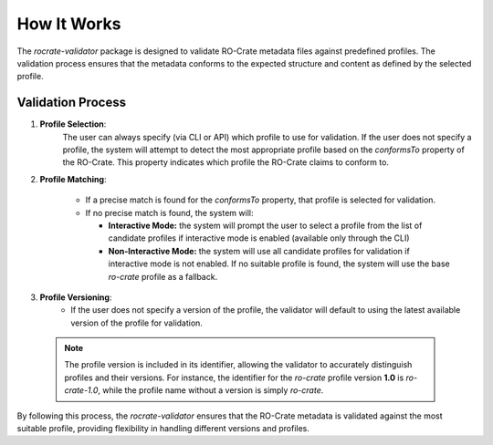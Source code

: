 ..
    Copyright (c) 2024 CRS4

    Licensed under the Apache License, Version 2.0 (the "License");
    you may not use this file except in compliance with the License.
    You may obtain a copy of the License at

    http://www.apache.org/licenses/LICENSE-2.0

    Unless required by applicable law or agreed to in writing, software
    distributed under the License is distributed on an "AS IS" BASIS,
    WITHOUT WARRANTIES OR CONDITIONS OF ANY KIND, either express or implied.
    See the License for the specific language governing permissions and
    limitations under the License.

How It Works
============

The `rocrate-validator` package is designed to validate RO-Crate metadata files against
predefined profiles. The validation process ensures that the metadata conforms to the
expected structure and content as defined by the selected profile.

Validation Process
------------------

1. **Profile Selection**: 
    The user can always specify (via CLI or API) which profile to use
    for validation. If the user does not specify a profile, the system will attempt to detect
    the most appropriate profile based on the `conformsTo` property of the RO-Crate. This
    property indicates which profile the RO-Crate claims to conform to.

2. **Profile Matching**:

    - If a precise match is found for the `conformsTo` property, that profile is selected
      for validation.

    - If no precise match is found, the system will:

      - **Interactive Mode:** the system will prompt the user to select a profile from the list of candidate profiles if interactive mode is enabled (available only through the CLI)

      - **Non-Interactive Mode:** the system will use all candidate profiles for validation if interactive mode is not enabled. If no suitable profile is found, the system will use the base `ro-crate` profile as a fallback.

3. **Profile Versioning**:
    - If the user does not specify a version of the profile, the validator will default to
      using the latest available version of the profile for validation.

  .. note::
      The profile version is included in its identifier, allowing the validator to
      accurately distinguish profiles and their versions. For instance, the identifier
      for the `ro-crate` profile version **1.0** is `ro-crate-1.0`, while the profile name
      without a version is simply `ro-crate`.

By following this process, the `rocrate-validator` ensures that the RO-Crate metadata is
validated against the most suitable profile, providing flexibility in
handling different versions and profiles.

